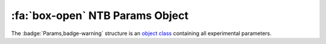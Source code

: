 .. _NTB_ParamsObject:

===================================
:fa:`box-open` NTB Params Object
===================================

The :badge:`Params,badge-warning` structure is an `object class <https://www.mathworks.com/help/matlab/matlab_oop/example-representing-structured-data.html>`_ containing all experimental parameters. 

